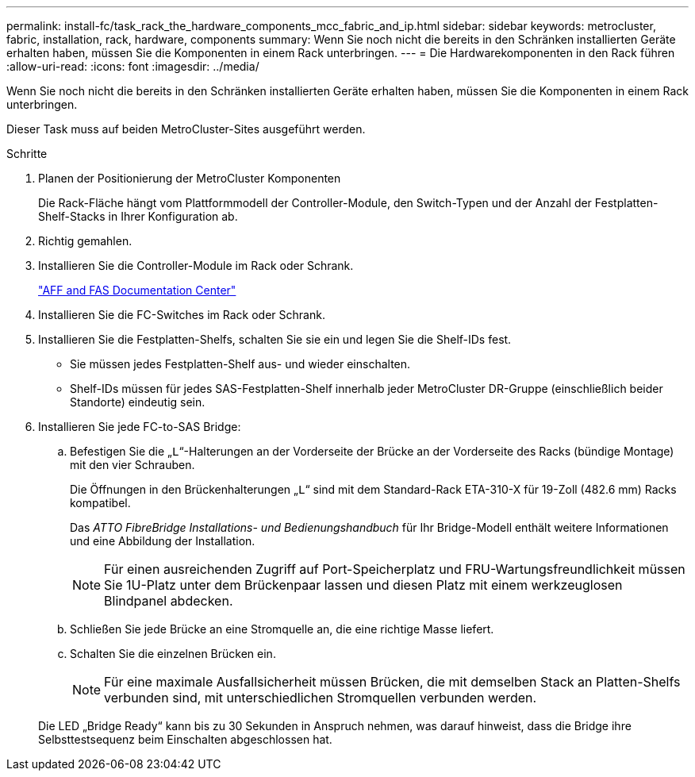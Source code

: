 ---
permalink: install-fc/task_rack_the_hardware_components_mcc_fabric_and_ip.html 
sidebar: sidebar 
keywords: metrocluster, fabric, installation, rack, hardware, components 
summary: Wenn Sie noch nicht die bereits in den Schränken installierten Geräte erhalten haben, müssen Sie die Komponenten in einem Rack unterbringen. 
---
= Die Hardwarekomponenten in den Rack führen
:allow-uri-read: 
:icons: font
:imagesdir: ../media/


[role="lead"]
Wenn Sie noch nicht die bereits in den Schränken installierten Geräte erhalten haben, müssen Sie die Komponenten in einem Rack unterbringen.

Dieser Task muss auf beiden MetroCluster-Sites ausgeführt werden.

.Schritte
. Planen der Positionierung der MetroCluster Komponenten
+
Die Rack-Fläche hängt vom Plattformmodell der Controller-Module, den Switch-Typen und der Anzahl der Festplatten-Shelf-Stacks in Ihrer Konfiguration ab.

. Richtig gemahlen.
. Installieren Sie die Controller-Module im Rack oder Schrank.
+
https://docs.netapp.com/platstor/index.jsp["AFF and FAS Documentation Center"]

. Installieren Sie die FC-Switches im Rack oder Schrank.
. Installieren Sie die Festplatten-Shelfs, schalten Sie sie ein und legen Sie die Shelf-IDs fest.
+
** Sie müssen jedes Festplatten-Shelf aus- und wieder einschalten.
** Shelf-IDs müssen für jedes SAS-Festplatten-Shelf innerhalb jeder MetroCluster DR-Gruppe (einschließlich beider Standorte) eindeutig sein.


. Installieren Sie jede FC-to-SAS Bridge:
+
.. Befestigen Sie die „`L`“-Halterungen an der Vorderseite der Brücke an der Vorderseite des Racks (bündige Montage) mit den vier Schrauben.
+
Die Öffnungen in den Brückenhalterungen „`L`“ sind mit dem Standard-Rack ETA-310-X für 19-Zoll (482.6 mm) Racks kompatibel.

+
Das _ATTO FibreBridge Installations- und Bedienungshandbuch_ für Ihr Bridge-Modell enthält weitere Informationen und eine Abbildung der Installation.

+

NOTE: Für einen ausreichenden Zugriff auf Port-Speicherplatz und FRU-Wartungsfreundlichkeit müssen Sie 1U-Platz unter dem Brückenpaar lassen und diesen Platz mit einem werkzeuglosen Blindpanel abdecken.

.. Schließen Sie jede Brücke an eine Stromquelle an, die eine richtige Masse liefert.
.. Schalten Sie die einzelnen Brücken ein.
+

NOTE: Für eine maximale Ausfallsicherheit müssen Brücken, die mit demselben Stack an Platten-Shelfs verbunden sind, mit unterschiedlichen Stromquellen verbunden werden.

+
Die LED „Bridge Ready“ kann bis zu 30 Sekunden in Anspruch nehmen, was darauf hinweist, dass die Bridge ihre Selbsttestsequenz beim Einschalten abgeschlossen hat.




